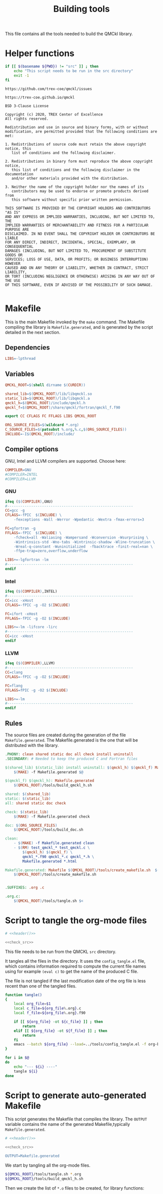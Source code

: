 #+TITLE: Building tools

This file contains all the tools needed to build the QMCkl library.

* Helper functions
 #+NAME: header
 #+begin_src sh :tangle no :exports none :output none
echo "This file was created by tools/Building.org"
 #+end_src

  #+NAME: check-src
  #+begin_src bash
if [[ $(basename ${PWD}) != "src" ]] ; then
    echo "This script needs to be run in the src directory"
    exit -1
fi
  #+end_src

  #+NAME: url-issues
  : https://github.com/trex-coe/qmckl/issues

  #+NAME: url-web
  : https://trex-coe.github.io/qmckl

  #+NAME: license
  #+begin_example
BSD 3-Clause License

Copyright (c) 2020, TREX Center of Excellence
All rights reserved.

Redistribution and use in source and binary forms, with or without
modification, are permitted provided that the following conditions are met:

1. Redistributions of source code must retain the above copyright notice, this
   list of conditions and the following disclaimer.

2. Redistributions in binary form must reproduce the above copyright notice,
   this list of conditions and the following disclaimer in the documentation
   and/or other materials provided with the distribution.

3. Neither the name of the copyright holder nor the names of its
   contributors may be used to endorse or promote products derived from
   this software without specific prior written permission.

THIS SOFTWARE IS PROVIDED BY THE COPYRIGHT HOLDERS AND CONTRIBUTORS "AS IS"
AND ANY EXPRESS OR IMPLIED WARRANTIES, INCLUDING, BUT NOT LIMITED TO, THE
IMPLIED WARRANTIES OF MERCHANTABILITY AND FITNESS FOR A PARTICULAR PURPOSE ARE
DISCLAIMED. IN NO EVENT SHALL THE COPYRIGHT HOLDER OR CONTRIBUTORS BE LIABLE
FOR ANY DIRECT, INDIRECT, INCIDENTAL, SPECIAL, EXEMPLARY, OR CONSEQUENTIAL
DAMAGES (INCLUDING, BUT NOT LIMITED TO, PROCUREMENT OF SUBSTITUTE GOODS OR
SERVICES; LOSS OF USE, DATA, OR PROFITS; OR BUSINESS INTERRUPTION) HOWEVER
CAUSED AND ON ANY THEORY OF LIABILITY, WHETHER IN CONTRACT, STRICT LIABILITY,
OR TORT (INCLUDING NEGLIGENCE OR OTHERWISE) ARISING IN ANY WAY OUT OF THE USE
OF THIS SOFTWARE, EVEN IF ADVISED OF THE POSSIBILITY OF SUCH DAMAGE.

  #+end_example

* Makefile
  :PROPERTIES:
  :header-args: :tangle ../src/Makefile :noweb yes :comments org
  :END:

  This is the main Makefile invoked by the ~make~ command.
  The Makefile compiling the library is =Makefile.generated=, and is
  generated by the script detailed in the next section.
** Header                                                          :noexport:

 #+begin_src makefile
# <<header()>>

.POSIX:	
 #+end_src
** Dependencies

   #+begin_src makefile
LIBS=-lpthread
   #+end_src

** Variables

   #+begin_src makefile
QMCKL_ROOT=$(shell dirname $(CURDIR))

shared_lib=$(QMCKL_ROOT)/lib/libqmckl.so
static_lib=$(QMCKL_ROOT)/lib/libqmckl.a
qmckl_h=$(QMCKL_ROOT)/include/qmckl.h
qmckl_f=$(QMCKL_ROOT)/share/qmckl/fortran/qmckl_f.f90

export CC CFLAGS FC FFLAGS LIBS QMCKL_ROOT

ORG_SOURCE_FILES=$(wildcard *.org)
C_SOURCE_FILES=$(patsubst %.org,%.c,$(ORG_SOURCE_FILES))
INCLUDE=-I$(QMCKL_ROOT)/include/
   #+end_src

** Compiler options

 GNU, Intel and LLVM compilers are supported. Choose here:

 #+begin_src makefile
COMPILER=GNU
#COMPILER=INTEL
#COMPILER=LLVM
 #+end_src

*** GNU

    #+begin_src makefile
ifeq ($(COMPILER),GNU)
#----------------------------------------------------------
CC=gcc -g
CFLAGS=-fPIC  $(INCLUDE) \
	-fexceptions -Wall -Werror -Wpedantic -Wextra -fmax-errors=3

FC=gfortran -g
FFLAGS=-fPIC  $(INCLUDE) \
	-fcheck=all -Waliasing -Wampersand -Wconversion -Wsurprising \
	-Wintrinsics-std -Wno-tabs -Wintrinsic-shadow -Wline-truncation \
	-Wreal-q-constant -Wuninitialized  -fbacktrace -finit-real=nan \
	-ffpe-trap=zero,overflow,underflow

LIBS+=-lgfortran -lm
#----------------------------------------------------------
endif
    #+end_src

*** Intel

    #+begin_src makefile
ifeq ($(COMPILER),INTEL)
#----------------------------------------------------------
CC=icc -xHost
CFLAGS=-fPIC -g -O2 $(INCLUDE)

FC=ifort -xHost
FFLAGS=-fPIC -g -O2 $(INCLUDE)

LIBS+=-lm -lifcore -lirc
#----------------------------------------------------------
CC=icc -xHost
endif
    #+end_src

*** LLVM

    #+begin_src makefile
ifeq ($(COMPILER),LLVM)
#----------------------------------------------------------
CC=clang
CFLAGS=-fPIC -g -O2 $(INCLUDE)

FC=flang
FFLAGS=fPIC -g -O2 $(INCLUDE)

LIBS+=-lm
#----------------------------------------------------------
endif
    #+end_src

** Rules

   The source files are created during the generation of the file ~Makefile.generated~.
   The Makefile.generated is the one that will be distributed with the library.

   #+begin_src makefile
.PHONY: clean shared static doc all check install uninstall
.SECONDARY: # Needed to keep the produced C and Fortran files

$(shared_lib) $(static_lib) install uninstall: $(qmckl_h) $(qmckl_f) Makefile.generated
	$(MAKE) -f Makefile.generated $@

$(qmckl_f) $(qmckl_h): Makefile.generated
	$(QMCKL_ROOT)/tools/build_qmckl_h.sh

shared: $(shared_lib)
static: $(static_lib)
all: shared static doc check

check: $(static_lib)
	$(MAKE) -f Makefile.generated check

doc: $(ORG_SOURCE_FILES)
	$(QMCKL_ROOT)/tools/build_doc.sh

clean:
	- $(MAKE) -f Makefile.generated clean
	- $(RM)	test_qmckl_* test_qmckl.c \
		$(qmckl_h) $(qmckl_f) \
		qmckl_*.f90 qmckl_*.c qmckl_*.h \
		Makefile.generated *.html 

Makefile.generated: Makefile $(QMCKL_ROOT)/tools/create_makefile.sh  $(ORG_SOURCE_FILES)
	$(QMCKL_ROOT)/tools/create_makefile.sh


.SUFFIXES: .org .c

.org.c:
	$(QMCKL_ROOT)/tools/tangle.sh $<

   #+end_src

* Script to tangle the org-mode files
  :PROPERTIES:
  :header-args: :tangle tangle.sh :noweb  yes :shebang #!/bin/bash :comments org
  :END:

  #+begin_src bash
# <<header()>>

<<check_src>>
  #+end_src

  This file needs to be run from the QMCKL =src= directory.

  It tangles all the files in the directory. It uses the
  =config_tangle.el= file, which contains information required to
  compute the current file names using for example ~(eval c)~ to get
  the name of the produced C file.

  The file is not tangled if the last modification date of the org
  file is less recent than one of the tangled files.

  #+begin_src bash
function tangle()
{
    local org_file=$1
    local c_file=${org_file%.org}.c
    local f_file=${org_file%.org}.f90

    if [[ ${org_file} -ot ${c_file} ]] ; then
        return
    elif [[ ${org_file} -ot ${f_file} ]] ; then
        return
    fi
    emacs --batch ${org_file} --load=../tools/config_tangle.el -f org-babel-tangle
}

for i in $@
do
    echo "--- ${i} ----"
    tangle ${i}
done
  #+end_src

* Script to generate auto-generated Makefile
  :PROPERTIES:
  :header-args: :tangle create_makefile.sh :noweb  yes :shebang #!/bin/bash :comments org
  :END:

  This script generates the Makefile that compiles the library.
  The ~OUTPUT~ variable contains the name of the generated Makefile,typically
  =Makefile.generated=.

  #+begin_src bash
# <<header()>>

<<check_src>>

OUTPUT=Makefile.generated
  #+end_src

  We start by tangling all the org-mode files.

  #+begin_src bash
${QMCKL_ROOT}/tools/tangle.sh *.org
${QMCKL_ROOT}/tools/build_qmckl_h.sh
  #+end_src

  Then we create the list of ~*.o~ files to be created, for library
  functions:

  #+begin_src bash
OBJECTS="qmckl_f.o"
for i in $(ls qmckl_*.c qmckl_*f.f90) ; do
    FILE=${i%.*}
    OBJECTS+=" ${FILE}.o"
done >> $OUTPUT
  #+end_src

  for tests in C:

  #+begin_src bash
TESTS=""
for i in $(ls test_qmckl_*.c) ; do
    FILE=${i%.c}
    TESTS+=" ${FILE}.o"
done >> $OUTPUT
  #+end_src

  and for tests in Fortran:

  #+begin_src bash
TESTS_F=""
for i in $(ls test_qmckl_*_f.f90) ; do
    FILE=${i%.f90}
    TESTS_F+=" ${FILE}.o"
done >> $OUTPUT
  #+end_src

  Finally, we append the rules to the Makefile

  #+begin_src bash
cat << EOF > ${OUTPUT}
.POSIX:
.SUFFIXES:

prefix=/usr/local

CC=$CC
CFLAGS=$CFLAGS -I../munit/

FC=$FC
FFLAGS=$FFLAGS

OBJECT_FILES=$OBJECTS
TESTS=$TESTS
TESTS_F=$TESTS_F

LIBS=$LIBS

QMCKL_ROOT=\$(shell dirname \$(CURDIR))
shared_lib=\$(QMCKL_ROOT)/lib/libqmckl.so
static_lib=\$(QMCKL_ROOT)/lib/libqmckl.a
qmckl_h=\$(QMCKL_ROOT)/include/qmckl.h
qmckl_f=\$(QMCKL_ROOT)/share/qmckl/fortran/qmckl_f.f90
munit=\$(QMCKL_ROOT)/munit/munit.c 

shared: \$(shared_lib)
static: \$(static_lib)
all: shared static

\$(shared_lib): \$(OBJECT_FILES)
	\$(CC) -shared \$(OBJECT_FILES) -o \$(shared_lib)

\$(static_lib): \$(OBJECT_FILES)
	\$(AR) rcs \$(static_lib) \$(OBJECT_FILES)


# Test

qmckl_f.o: \$(qmckl_f)
	\$(FC) \$(FFLAGS) -c \$(qmckl_f) -o \$@

test_qmckl: test_qmckl.c \$(qmckl_h) \$(static_lib) \$(TESTS) \$(TESTS_F)
	\$(CC) \$(CFLAGS) \
	\$(munit) \$(TESTS) \$(TESTS_F) \$(static_lib) \$(LIBS) test_qmckl.c -o \$@

test_qmckl_shared: test_qmckl.c \$(qmckl_h) \$(shared_lib) \$(TESTS) \$(TESTS_F)
	\$(CC) \$(CFLAGS) -Wl,-rpath,\$(QMCKL_ROOT)/lib -L\$(QMCKL_ROOT)/lib \
	\$(munit) \$(TESTS) \$(TESTS_F) -lqmckl \$(LIBS) test_qmckl.c -o \$@

check: test_qmckl test_qmckl_shared
	./test_qmckl

clean:
	\$(RM) -- *.o *.mod \$(shared_lib) \$(static_lib) test_qmckl

install:
	install -d \$(prefix)/lib
	install -d \$(prefix)/include
	install -d \$(prefix)/share/qmckl/fortran
	install -d \$(prefix)/man
	install \$(shared_lib) \$(prefix)/lib
	install \$(static_lib) \$(prefix)/lib
	install \$(qmckl_h) \$(prefix)/include
	install \$(qmckl_f) \$(prefix)/share/qmckl/fortran

.SUFFIXES: .c .f90 .o

.c.o:
	\$(CC) \$(CFLAGS) -c \$*.c -o \$*.o

.f90.o: qmckl_f.o
	\$(FC) \$(FFLAGS) -c \$*.f90 -o \$*.o

.PHONY: check clean all
EOF

  #+end_src

* Script to build the final qmckl.h file
  :PROPERTIES:
  :header-args:bash: :tangle build_qmckl_h.sh :noweb  yes :shebang #!/bin/bash :comments org
  :END:

  #+begin_src bash :noweb yes
# <<header()>>

  #+end_src

  #+NAME: qmckl-header
  #+begin_src text :noweb yes
------------------------------------------
 QMCkl - Quantum Monte Carlo kernel library
 ------------------------------------------

 Documentation : <<url-web()>>
 Issues        : <<url-issues()>>

 <<license()>>


  #+end_src

  All the produced header files are concatenated in the =qmckl.h=
  file, located in the include directory. The =*_private.h= files
  are excluded.

  Put =.h= files in the correct order:

  #+begin_src bash
HEADERS=""
for i in $(cat table_of_contents)
do
    HEADERS+="${i%.org}_type.h "
done

for i in $(cat table_of_contents)
do
    HEADERS+="${i%.org}_func.h "
done
  #+end_src

  Generate C header file

  #+begin_src bash
OUTPUT="../include/qmckl.h"

cat << EOF > ${OUTPUT}
/*
 ,*    <<qmckl-header>>
 ,*/

#ifndef __QMCKL_H__
#define __QMCKL_H__

#include <stdlib.h>
#include <stdint.h>
#include <stdbool.h>
EOF

for i in ${HEADERS}
do
    if [[ -f $i ]] ; then
        cat $i >> ${OUTPUT}
    fi
done

cat << EOF >> ${OUTPUT}
#endif
EOF
  #+end_src

  Generate Fortran interface file from all =qmckl_*_fh.f90= files

  #+begin_src bash
HEADERS_TYPE="qmckl_*_fh_type.f90"
HEADERS="qmckl_*_fh_func.f90"

OUTPUT="../share/qmckl/fortran/qmckl_f.f90"
cat << EOF > ${OUTPUT}
!
!    <<qmckl-header>>
!
module qmckl
  use, intrinsic :: iso_c_binding
EOF

for i in ${HEADERS_TYPE}
do
    cat $i >> ${OUTPUT}
done

for i in ${HEADERS}
do
    cat $i >> ${OUTPUT}
done

cat << EOF >> ${OUTPUT}
end module qmckl
EOF
  #+end_src

* Script to build the documentation
  :PROPERTIES:
  :header-args:bash: :tangle build_doc.sh :noweb  yes :shebang #!/bin/bash :comments org
  :END:

  First define readonly global variables.
  
  #+begin_src bash :noweb yes
readonly DOCS=${QMCKL_ROOT}/docs/
readonly SRC=${QMCKL_ROOT}/src/
readonly HTMLIZE=${DOCS}/htmlize.el
readonly CONFIG_DOC=${QMCKL_ROOT}/tools/config_doc.el  
readonly CONFIG_TANGLE=${QMCKL_ROOT}/tools/config_tangle.el  
  #+end_src

  Check that all the defined global variables correspond to files.

  #+begin_src bash :noweb yes
function check_preconditions()
{
    if [[ -z ${QMCKL_ROOT} ]]
    then
        print "QMCKL_ROOT is not defined"
        exit 1
    fi

    for dir in ${DOCS} ${SRC}
    do
        if [[ ! -d ${dir} ]]
        then
            print "${dir} not found"
            exit 2
        fi
    done
    
    for file in ${CONFIG_DOC} ${CONFIG_TANGLE}
    do
        if [[ ! -f ${file} ]]
        then
            print "${file} not found"
            exit 3
        fi
    done
}
  #+end_src

  ~install_htmlize~ installs the htmlize Emacs plugin if the
  =htmlize.el= file is not present.

  #+begin_src bash :noweb yes
function install_htmlize()
{
    local url="https://github.com/hniksic/emacs-htmlize"
    local repo="emacs-htmlize"
    
    [[ -f ${HTMLIZE} ]] || (
        cd ${DOCS}
        git clone ${url} \
            && cp ${repo}/htmlize.el ${HTMLIZE} \
            && rm -rf ${repo}
        cd -
    )

    # Assert htmlize is installed
    [[ -f ${HTMLIZE} ]] \
        || exit 1
}
  #+end_src

  Extract documentation from an org-mode file.

  #+begin_src bash :noweb yes
function extract_doc()
{
    local org=$1
    local local_html=${SRC}/${org%.org}.html 
    local html=${DOCS}/${org%.org}.html 

    if [[ -f ${html} && ${org} -ot ${html} ]]
    then
        return
    fi
    emacs --batch                    \
          --load ${HTMLIZE}          \
          --load ${CONFIG_DOC}       \
          ${org}                     \
          --load ${CONFIG_TANGLE}    \
          -f org-html-export-to-html 
    mv ${local_html} ${DOCS}

}
  #+end_src

  The main function of the script.
  
  #+begin_src bash :noweb yes
function main() {
    
    [[ check_preconditions ]] \
        || exit 1
    
    # Install htmlize if needed
    [[ install_htmlize ]] \
        || exit 2

    # Create documentation
    cd ${SRC} \
        || exit 3

    for i in *.org
    do
        echo
        echo "=======  ${i} ======="
        extract_doc ${i}
    done

    if [[ $? -eq 0 ]]
    then
        cd ${DOCS}
        rm -f index.html
        ln README.html index.html
        exit 0
    else
        exit 3
    fi
}
main
  #+end_src


